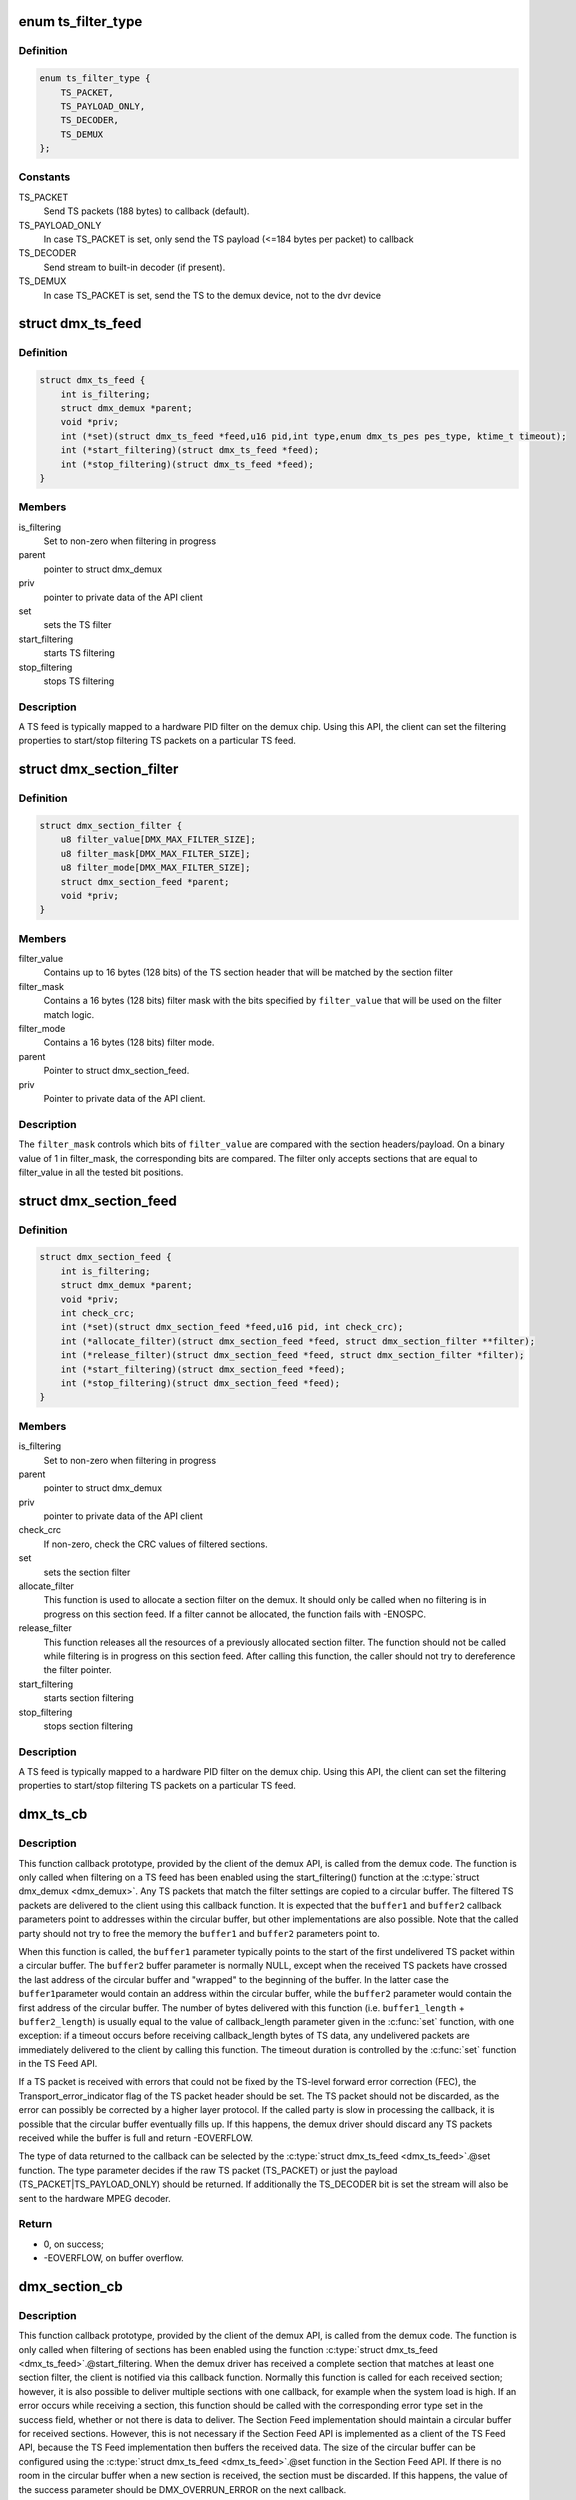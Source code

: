 .. -*- coding: utf-8; mode: rst -*-
.. src-file: drivers/media/dvb-core/demux.h

.. _`ts_filter_type`:

enum ts_filter_type
===================

.. c:type:: enum ts_filter_type

    filter type bitmap for dmx_ts_feed.set(\)

.. _`ts_filter_type.definition`:

Definition
----------

.. code-block:: c

    enum ts_filter_type {
        TS_PACKET,
        TS_PAYLOAD_ONLY,
        TS_DECODER,
        TS_DEMUX
    };

.. _`ts_filter_type.constants`:

Constants
---------

TS_PACKET
    Send TS packets (188 bytes) to callback (default).

TS_PAYLOAD_ONLY
    In case TS_PACKET is set, only send the TS payload
    (<=184 bytes per packet) to callback

TS_DECODER
    Send stream to built-in decoder (if present).

TS_DEMUX
    In case TS_PACKET is set, send the TS to the demux
    device, not to the dvr device

.. _`dmx_ts_feed`:

struct dmx_ts_feed
==================

.. c:type:: struct dmx_ts_feed

    Structure that contains a TS feed filter

.. _`dmx_ts_feed.definition`:

Definition
----------

.. code-block:: c

    struct dmx_ts_feed {
        int is_filtering;
        struct dmx_demux *parent;
        void *priv;
        int (*set)(struct dmx_ts_feed *feed,u16 pid,int type,enum dmx_ts_pes pes_type, ktime_t timeout);
        int (*start_filtering)(struct dmx_ts_feed *feed);
        int (*stop_filtering)(struct dmx_ts_feed *feed);
    }

.. _`dmx_ts_feed.members`:

Members
-------

is_filtering
    Set to non-zero when filtering in progress

parent
    pointer to struct dmx_demux

priv
    pointer to private data of the API client

set
    sets the TS filter

start_filtering
    starts TS filtering

stop_filtering
    stops TS filtering

.. _`dmx_ts_feed.description`:

Description
-----------

A TS feed is typically mapped to a hardware PID filter on the demux chip.
Using this API, the client can set the filtering properties to start/stop
filtering TS packets on a particular TS feed.

.. _`dmx_section_filter`:

struct dmx_section_filter
=========================

.. c:type:: struct dmx_section_filter

    Structure that describes a section filter

.. _`dmx_section_filter.definition`:

Definition
----------

.. code-block:: c

    struct dmx_section_filter {
        u8 filter_value[DMX_MAX_FILTER_SIZE];
        u8 filter_mask[DMX_MAX_FILTER_SIZE];
        u8 filter_mode[DMX_MAX_FILTER_SIZE];
        struct dmx_section_feed *parent;
        void *priv;
    }

.. _`dmx_section_filter.members`:

Members
-------

filter_value
    Contains up to 16 bytes (128 bits) of the TS section header
    that will be matched by the section filter

filter_mask
    Contains a 16 bytes (128 bits) filter mask with the bits
    specified by \ ``filter_value``\  that will be used on the filter
    match logic.

filter_mode
    Contains a 16 bytes (128 bits) filter mode.

parent
    Pointer to struct dmx_section_feed.

priv
    Pointer to private data of the API client.

.. _`dmx_section_filter.description`:

Description
-----------


The \ ``filter_mask``\  controls which bits of \ ``filter_value``\  are compared with
the section headers/payload. On a binary value of 1 in filter_mask, the
corresponding bits are compared. The filter only accepts sections that are
equal to filter_value in all the tested bit positions.

.. _`dmx_section_feed`:

struct dmx_section_feed
=======================

.. c:type:: struct dmx_section_feed

    Structure that contains a section feed filter

.. _`dmx_section_feed.definition`:

Definition
----------

.. code-block:: c

    struct dmx_section_feed {
        int is_filtering;
        struct dmx_demux *parent;
        void *priv;
        int check_crc;
        int (*set)(struct dmx_section_feed *feed,u16 pid, int check_crc);
        int (*allocate_filter)(struct dmx_section_feed *feed, struct dmx_section_filter **filter);
        int (*release_filter)(struct dmx_section_feed *feed, struct dmx_section_filter *filter);
        int (*start_filtering)(struct dmx_section_feed *feed);
        int (*stop_filtering)(struct dmx_section_feed *feed);
    }

.. _`dmx_section_feed.members`:

Members
-------

is_filtering
    Set to non-zero when filtering in progress

parent
    pointer to struct dmx_demux

priv
    pointer to private data of the API client

check_crc
    If non-zero, check the CRC values of filtered sections.

set
    sets the section filter

allocate_filter
    This function is used to allocate a section filter on
    the demux. It should only be called when no filtering
    is in progress on this section feed. If a filter cannot
    be allocated, the function fails with -ENOSPC.

release_filter
    This function releases all the resources of a
    previously allocated section filter. The function
    should not be called while filtering is in progress
    on this section feed. After calling this function,
    the caller should not try to dereference the filter
    pointer.

start_filtering
    starts section filtering

stop_filtering
    stops section filtering

.. _`dmx_section_feed.description`:

Description
-----------

A TS feed is typically mapped to a hardware PID filter on the demux chip.
Using this API, the client can set the filtering properties to start/stop
filtering TS packets on a particular TS feed.

.. _`dmx_ts_cb`:

dmx_ts_cb
=========

.. c:function:: int dmx_ts_cb(const u8 *buffer1, size_t buffer1_length, const u8 *buffer2, size_t buffer2_length, struct dmx_ts_feed *source)

    DVB demux TS filter callback function prototype

    :param const u8 \*buffer1:
        Pointer to the start of the filtered TS packets.

    :param size_t buffer1_length:
        Length of the TS data in buffer1.

    :param const u8 \*buffer2:
        Pointer to the tail of the filtered TS packets, or NULL.

    :param size_t buffer2_length:
        Length of the TS data in buffer2.

    :param struct dmx_ts_feed \*source:
        Indicates which TS feed is the source of the callback.

.. _`dmx_ts_cb.description`:

Description
-----------

This function callback prototype, provided by the client of the demux API,
is called from the demux code. The function is only called when filtering
on a TS feed has been enabled using the start_filtering(\) function at
the \ :c:type:`struct dmx_demux <dmx_demux>`\ .
Any TS packets that match the filter settings are copied to a circular
buffer. The filtered TS packets are delivered to the client using this
callback function.
It is expected that the \ ``buffer1``\  and \ ``buffer2``\  callback parameters point to
addresses within the circular buffer, but other implementations are also
possible. Note that the called party should not try to free the memory
the \ ``buffer1``\  and \ ``buffer2``\  parameters point to.

When this function is called, the \ ``buffer1``\  parameter typically points to
the start of the first undelivered TS packet within a circular buffer.
The \ ``buffer2``\  buffer parameter is normally NULL, except when the received
TS packets have crossed the last address of the circular buffer and
"wrapped" to the beginning of the buffer. In the latter case the \ ``buffer1``\ 
parameter would contain an address within the circular buffer, while the
\ ``buffer2``\  parameter would contain the first address of the circular buffer.
The number of bytes delivered with this function (i.e. \ ``buffer1_length``\  +
\ ``buffer2_length``\ ) is usually equal to the value of callback_length parameter
given in the \ :c:func:`set`\  function, with one exception: if a timeout occurs before
receiving callback_length bytes of TS data, any undelivered packets are
immediately delivered to the client by calling this function. The timeout
duration is controlled by the \ :c:func:`set`\  function in the TS Feed API.

If a TS packet is received with errors that could not be fixed by the
TS-level forward error correction (FEC), the Transport_error_indicator
flag of the TS packet header should be set. The TS packet should not be
discarded, as the error can possibly be corrected by a higher layer
protocol. If the called party is slow in processing the callback, it
is possible that the circular buffer eventually fills up. If this happens,
the demux driver should discard any TS packets received while the buffer
is full and return -EOVERFLOW.

The type of data returned to the callback can be selected by the
\ :c:type:`struct dmx_ts_feed <dmx_ts_feed>`\ .@set function. The type parameter decides if the raw
TS packet (TS_PACKET) or just the payload (TS_PACKET|TS_PAYLOAD_ONLY)
should be returned. If additionally the TS_DECODER bit is set the stream
will also be sent to the hardware MPEG decoder.

.. _`dmx_ts_cb.return`:

Return
------


- 0, on success;

- -EOVERFLOW, on buffer overflow.

.. _`dmx_section_cb`:

dmx_section_cb
==============

.. c:function:: int dmx_section_cb(const u8 *buffer1, size_t buffer1_len, const u8 *buffer2, size_t buffer2_len, struct dmx_section_filter *source)

    DVB demux TS filter callback function prototype

    :param const u8 \*buffer1:
        Pointer to the start of the filtered section, e.g.
        within the circular buffer of the demux driver.

    :param size_t buffer1_len:
        Length of the filtered section data in \ ``buffer1``\ ,
        including headers and CRC.

    :param const u8 \*buffer2:
        Pointer to the tail of the filtered section data,
        or NULL. Useful to handle the wrapping of a
        circular buffer.

    :param size_t buffer2_len:
        Length of the filtered section data in \ ``buffer2``\ ,
        including headers and CRC.

    :param struct dmx_section_filter \*source:
        Indicates which section feed is the source of the
        callback.

.. _`dmx_section_cb.description`:

Description
-----------

This function callback prototype, provided by the client of the demux API,
is called from the demux code. The function is only called when
filtering of sections has been enabled using the function
\ :c:type:`struct dmx_ts_feed <dmx_ts_feed>`\ .@start_filtering. When the demux driver has received a
complete section that matches at least one section filter, the client
is notified via this callback function. Normally this function is called
for each received section; however, it is also possible to deliver
multiple sections with one callback, for example when the system load
is high. If an error occurs while receiving a section, this
function should be called with the corresponding error type set in the
success field, whether or not there is data to deliver. The Section Feed
implementation should maintain a circular buffer for received sections.
However, this is not necessary if the Section Feed API is implemented as
a client of the TS Feed API, because the TS Feed implementation then
buffers the received data. The size of the circular buffer can be
configured using the \ :c:type:`struct dmx_ts_feed <dmx_ts_feed>`\ .@set function in the Section Feed API.
If there is no room in the circular buffer when a new section is received,
the section must be discarded. If this happens, the value of the success
parameter should be DMX_OVERRUN_ERROR on the next callback.

.. _`dmx_frontend_source`:

enum dmx_frontend_source
========================

.. c:type:: enum dmx_frontend_source

    Used to identify the type of frontend

.. _`dmx_frontend_source.definition`:

Definition
----------

.. code-block:: c

    enum dmx_frontend_source {
        DMX_MEMORY_FE,
        DMX_FRONTEND_0
    };

.. _`dmx_frontend_source.constants`:

Constants
---------

DMX_MEMORY_FE
    The source of the demux is memory. It means that
    the MPEG-TS to be filtered comes from userspace,
    via \ :c:func:`write`\  syscall.

DMX_FRONTEND_0
    The source of the demux is a frontend connected
    to the demux.

.. _`dmx_frontend`:

struct dmx_frontend
===================

.. c:type:: struct dmx_frontend

    Structure that lists the frontends associated with a demux

.. _`dmx_frontend.definition`:

Definition
----------

.. code-block:: c

    struct dmx_frontend {
        struct list_head connectivity_list;
        enum dmx_frontend_source source;
    }

.. _`dmx_frontend.members`:

Members
-------

connectivity_list
    List of front-ends that can be connected to a
    particular demux;

source
    Type of the frontend.

.. _`dmx_frontend.description`:

Description
-----------

FIXME: this structure should likely be replaced soon by some
     media-controller based logic.

.. _`dmx_demux_caps`:

enum dmx_demux_caps
===================

.. c:type:: enum dmx_demux_caps

    MPEG-2 TS Demux capabilities bitmap

.. _`dmx_demux_caps.definition`:

Definition
----------

.. code-block:: c

    enum dmx_demux_caps {
        DMX_TS_FILTERING,
        DMX_SECTION_FILTERING,
        DMX_MEMORY_BASED_FILTERING
    };

.. _`dmx_demux_caps.constants`:

Constants
---------

DMX_TS_FILTERING
    set if TS filtering is supported;

DMX_SECTION_FILTERING
    set if section filtering is supported;

DMX_MEMORY_BASED_FILTERING
    set if \ :c:func:`write`\  available.

.. _`dmx_demux_caps.description`:

Description
-----------

Those flags are OR'ed in the \ :c:type:`dmx_demux.capabilities <dmx_demux>`\  field

.. _`dmx_fe_entry`:

DMX_FE_ENTRY
============

.. c:function::  DMX_FE_ENTRY( list)

    Casts elements in the list of registered front-ends from the generic type struct list_head to the type * struct dmx_frontend

    :param  list:
        list of struct dmx_frontend

.. _`dmx_demux`:

struct dmx_demux
================

.. c:type:: struct dmx_demux

    Structure that contains the demux capabilities and callbacks.

.. _`dmx_demux.definition`:

Definition
----------

.. code-block:: c

    struct dmx_demux {
        enum dmx_demux_caps capabilities;
        struct dmx_frontend *frontend;
        void *priv;
        int (*open)(struct dmx_demux *demux);
        int (*close)(struct dmx_demux *demux);
        int (*write)(struct dmx_demux *demux, const char __user *buf, size_t count);
        int (*allocate_ts_feed)(struct dmx_demux *demux,struct dmx_ts_feed **feed, dmx_ts_cb callback);
        int (*release_ts_feed)(struct dmx_demux *demux, struct dmx_ts_feed *feed);
        int (*allocate_section_feed)(struct dmx_demux *demux,struct dmx_section_feed **feed, dmx_section_cb callback);
        int (*release_section_feed)(struct dmx_demux *demux, struct dmx_section_feed *feed);
        int (*add_frontend)(struct dmx_demux *demux, struct dmx_frontend *frontend);
        int (*remove_frontend)(struct dmx_demux *demux, struct dmx_frontend *frontend);
        struct list_head *(*get_frontends)(struct dmx_demux *demux);
        int (*connect_frontend)(struct dmx_demux *demux, struct dmx_frontend *frontend);
        int (*disconnect_frontend)(struct dmx_demux *demux);
        int (*get_pes_pids)(struct dmx_demux *demux, u16 *pids);
    }

.. _`dmx_demux.members`:

Members
-------

capabilities
    Bitfield of capability flags.

frontend
    Front-end connected to the demux

priv
    Pointer to private data of the API client

open
    This function reserves the demux for use by the caller and, if
    necessary, initializes the demux. When the demux is no longer needed,
    the function \ ``close``\  should be called. It should be possible for
    multiple clients to access the demux at the same time. Thus, the
    function implementation should increment the demux usage count when
    \ ``open``\  is called and decrement it when \ ``close``\  is called.
    The \ ``demux``\  function parameter contains a pointer to the demux API and
    instance data.

    It returns:

    0 on success;
    -EUSERS, if maximum usage count was reached;
    -EINVAL, on bad parameter.

close
    This function reserves the demux for use by the caller and, if
    necessary, initializes the demux. When the demux is no longer needed,
    the function \ ``close``\  should be called. It should be possible for
    multiple clients to access the demux at the same time. Thus, the
    function implementation should increment the demux usage count when
    \ ``open``\  is called and decrement it when \ ``close``\  is called.
    The \ ``demux``\  function parameter contains a pointer to the demux API and
    instance data.

    It returns:

    0 on success;
    -ENODEV, if demux was not in use (e. g. no users);
    -EINVAL, on bad parameter.

write
    This function provides the demux driver with a memory buffer
    containing TS packets. Instead of receiving TS packets from the DVB
    front-end, the demux driver software will read packets from memory.
    Any clients of this demux with active TS, PES or Section filters will
    receive filtered data via the Demux callback API (see 0). The function
    returns when all the data in the buffer has been consumed by the demux.
    Demux hardware typically cannot read TS from memory. If this is the
    case, memory-based filtering has to be implemented entirely in software.
    The \ ``demux``\  function parameter contains a pointer to the demux API and
    instance data.
    The \ ``buf``\  function parameter contains a pointer to the TS data in
    kernel-space memory.
    The \ ``count``\  function parameter contains the length of the TS data.

    It returns:

    0 on success;
    -ERESTARTSYS, if mutex lock was interrupted;
    -EINTR, if a signal handling is pending;
    -ENODEV, if demux was removed;
    -EINVAL, on bad parameter.

allocate_ts_feed
    Allocates a new TS feed, which is used to filter the TS
    packets carrying a certain PID. The TS feed normally corresponds to a
    hardware PID filter on the demux chip.
    The \ ``demux``\  function parameter contains a pointer to the demux API and
    instance data.
    The \ ``feed``\  function parameter contains a pointer to the TS feed API and
    instance data.
    The \ ``callback``\  function parameter contains a pointer to the callback
    function for passing received TS packet.

    It returns:

    0 on success;
    -ERESTARTSYS, if mutex lock was interrupted;
    -EBUSY, if no more TS feeds is available;
    -EINVAL, on bad parameter.

release_ts_feed
    Releases the resources allocated with \ ``allocate_ts_feed``\ .
    Any filtering in progress on the TS feed should be stopped before
    calling this function.
    The \ ``demux``\  function parameter contains a pointer to the demux API and
    instance data.
    The \ ``feed``\  function parameter contains a pointer to the TS feed API and
    instance data.

    It returns:

    0 on success;
    -EINVAL on bad parameter.

allocate_section_feed
    Allocates a new section feed, i.e. a demux resource
    for filtering and receiving sections. On platforms with hardware
    support for section filtering, a section feed is directly mapped to
    the demux HW. On other platforms, TS packets are first PID filtered in
    hardware and a hardware section filter then emulated in software. The
    caller obtains an API pointer of type dmx_section_feed_t as an out
    parameter. Using this API the caller can set filtering parameters and
    start receiving sections.
    The \ ``demux``\  function parameter contains a pointer to the demux API and
    instance data.
    The \ ``feed``\  function parameter contains a pointer to the TS feed API and
    instance data.
    The \ ``callback``\  function parameter contains a pointer to the callback
    function for passing received TS packet.

    It returns:

    0 on success;
    -EBUSY, if no more TS feeds is available;
    -EINVAL, on bad parameter.

release_section_feed
    Releases the resources allocated with
    \ ``allocate_section_feed``\ , including allocated filters. Any filtering in
    progress on the section feed should be stopped before calling this
    function.
    The \ ``demux``\  function parameter contains a pointer to the demux API and
    instance data.
    The \ ``feed``\  function parameter contains a pointer to the TS feed API and
    instance data.

    It returns:

    0 on success;
    -EINVAL, on bad parameter.

add_frontend
    Registers a connectivity between a demux and a front-end,
    i.e., indicates that the demux can be connected via a call to
    \ ``connect_frontend``\  to use the given front-end as a TS source. The
    client of this function has to allocate dynamic or static memory for
    the frontend structure and initialize its fields before calling this
    function. This function is normally called during the driver
    initialization. The caller must not free the memory of the frontend
    struct before successfully calling \ ``remove_frontend``\ .
    The \ ``demux``\  function parameter contains a pointer to the demux API and
    instance data.
    The \ ``frontend``\  function parameter contains a pointer to the front-end
    instance data.

    It returns:

    0 on success;
    -EINVAL, on bad parameter.

remove_frontend
    Indicates that the given front-end, registered by a call
    to \ ``add_frontend``\ , can no longer be connected as a TS source by this
    demux. The function should be called when a front-end driver or a demux
    driver is removed from the system. If the front-end is in use, the
    function fails with the return value of -EBUSY. After successfully
    calling this function, the caller can free the memory of the frontend
    struct if it was dynamically allocated before the \ ``add_frontend``\ 
    operation.
    The \ ``demux``\  function parameter contains a pointer to the demux API and
    instance data.
    The \ ``frontend``\  function parameter contains a pointer to the front-end
    instance data.

    It returns:

    0 on success;
    -ENODEV, if the front-end was not found,
    -EINVAL, on bad parameter.

get_frontends
    Provides the APIs of the front-ends that have been
    registered for this demux. Any of the front-ends obtained with this
    call can be used as a parameter for \ ``connect_frontend``\ . The include
    file demux.h contains the macro \ :c:func:`DMX_FE_ENTRY`\  for converting an
    element of the generic type struct \ :c:type:`struct list_head <list_head>`\  * to the type
    struct \ :c:type:`struct dmx_frontend <dmx_frontend>`\  *. The caller must not free the memory of any of
    the elements obtained via this function call.
    The \ ``demux``\  function parameter contains a pointer to the demux API and
    instance data.
    It returns a struct list_head pointer to the list of front-end
    interfaces, or NULL in the case of an empty list.

connect_frontend
    Connects the TS output of the front-end to the input of
    the demux. A demux can only be connected to a front-end registered to
    the demux with the function \ ``add_frontend``\ . It may or may not be
    possible to connect multiple demuxes to the same front-end, depending
    on the capabilities of the HW platform. When not used, the front-end
    should be released by calling \ ``disconnect_frontend``\ .
    The \ ``demux``\  function parameter contains a pointer to the demux API and
    instance data.
    The \ ``frontend``\  function parameter contains a pointer to the front-end
    instance data.

    It returns:

    0 on success;
    -EINVAL, on bad parameter.

disconnect_frontend
    Disconnects the demux and a front-end previously
    connected by a \ ``connect_frontend``\  call.
    The \ ``demux``\  function parameter contains a pointer to the demux API and
    instance data.

    It returns:

    0 on success;
    -EINVAL on bad parameter.

get_pes_pids
    Get the PIDs for DMX_PES_AUDIO0, DMX_PES_VIDEO0,
    DMX_PES_TELETEXT0, DMX_PES_SUBTITLE0 and DMX_PES_PCR0.
    The \ ``demux``\  function parameter contains a pointer to the demux API and
    instance data.
    The \ ``pids``\  function parameter contains an array with five u16 elements
    where the PIDs will be stored.

    It returns:

    0 on success;
    -EINVAL on bad parameter.

.. This file was automatic generated / don't edit.

